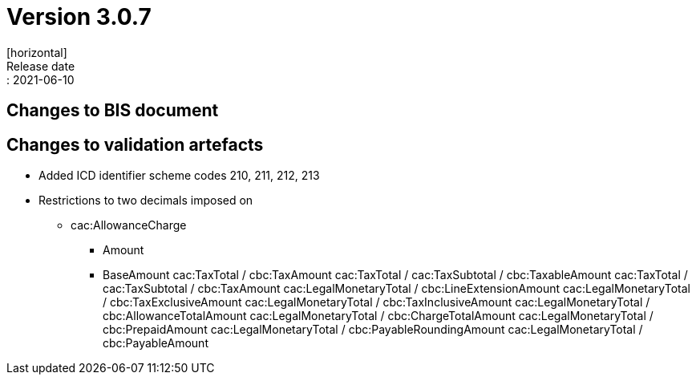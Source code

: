 = Version 3.0.7
[horizontal]
Release date:: 2021-06-10

== Changes to BIS document

== Changes to validation artefacts

* Added ICD identifier scheme codes 210, 211, 212, 213
* Restrictions to two decimals imposed on
** cac:AllowanceCharge
*** Amount
*** BaseAmount
cac:TaxTotal
 / cbc:TaxAmount
cac:TaxTotal
 / cac:TaxSubtotal
 / cbc:TaxableAmount
cac:TaxTotal / cac:TaxSubtotal
 / cbc:TaxAmount
cac:LegalMonetaryTotal / cbc:LineExtensionAmount
cac:LegalMonetaryTotal / cbc:TaxExclusiveAmount
cac:LegalMonetaryTotal / cbc:TaxInclusiveAmount
cac:LegalMonetaryTotal / cbc:AllowanceTotalAmount
cac:LegalMonetaryTotal / cbc:ChargeTotalAmount
cac:LegalMonetaryTotal / cbc:PrepaidAmount
cac:LegalMonetaryTotal / cbc:PayableRoundingAmount
cac:LegalMonetaryTotal / cbc:PayableAmount

